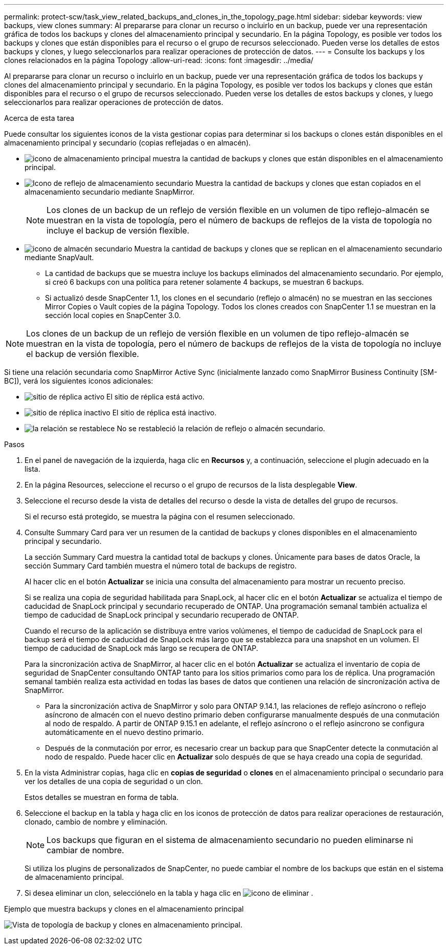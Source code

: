 ---
permalink: protect-scw/task_view_related_backups_and_clones_in_the_topology_page.html 
sidebar: sidebar 
keywords: view backups, view clones 
summary: Al prepararse para clonar un recurso o incluirlo en un backup, puede ver una representación gráfica de todos los backups y clones del almacenamiento principal y secundario. En la página Topology, es posible ver todos los backups y clones que están disponibles para el recurso o el grupo de recursos seleccionado. Pueden verse los detalles de estos backups y clones, y luego seleccionarlos para realizar operaciones de protección de datos. 
---
= Consulte los backups y los clones relacionados en la página Topology
:allow-uri-read: 
:icons: font
:imagesdir: ../media/


[role="lead"]
Al prepararse para clonar un recurso o incluirlo en un backup, puede ver una representación gráfica de todos los backups y clones del almacenamiento principal y secundario. En la página Topology, es posible ver todos los backups y clones que están disponibles para el recurso o el grupo de recursos seleccionado. Pueden verse los detalles de estos backups y clones, y luego seleccionarlos para realizar operaciones de protección de datos.

.Acerca de esta tarea
Puede consultar los siguientes iconos de la vista gestionar copias para determinar si los backups o clones están disponibles en el almacenamiento principal y secundario (copias reflejadas o en almacén).

* image:../media/topology_primary_storage.gif["icono de almacenamiento principal"] muestra la cantidad de backups y clones que están disponibles en el almacenamiento principal.
* image:../media/topology_mirror_secondary_storage.gif["Icono de reflejo de almacenamiento secundario"] Muestra la cantidad de backups y clones que estan copiados en el almacenamiento secundario mediante SnapMirror.
+

NOTE: Los clones de un backup de un reflejo de versión flexible en un volumen de tipo reflejo-almacén se muestran en la vista de topología, pero el número de backups de reflejos de la vista de topología no incluye el backup de versión flexible.

* image:../media/topology_vault_secondary_storage.gif["icono de almacén secundario"] Muestra la cantidad de backups y clones que se replican en el almacenamiento secundario mediante SnapVault.
+
** La cantidad de backups que se muestra incluye los backups eliminados del almacenamiento secundario. Por ejemplo, si creó 6 backups con una política para retener solamente 4 backups, se muestran 6 backups.
** Si actualizó desde SnapCenter 1.1, los clones en el secundario (reflejo o almacén) no se muestran en las secciones Mirror Copies o Vault copies de la página Topology. Todos los clones creados con SnapCenter 1.1 se muestran en la sección local copies en SnapCenter 3.0.





NOTE: Los clones de un backup de un reflejo de versión flexible en un volumen de tipo reflejo-almacén se muestran en la vista de topología, pero el número de backups de reflejos de la vista de topología no incluye el backup de versión flexible.

Si tiene una relación secundaria como SnapMirror Active Sync (inicialmente lanzado como SnapMirror Business Continuity [SM-BC]), verá los siguientes iconos adicionales:

* image:../media/topology_replica_site_up.png["sitio de réplica activo"] El sitio de réplica está activo.
* image:../media/topology_replica_site_down.png["sitio de réplica inactivo"] El sitio de réplica está inactivo.
* image:../media/topology_reestablished.png["la relación se restablece"] No se restableció la relación de reflejo o almacén secundario.


.Pasos
. En el panel de navegación de la izquierda, haga clic en *Recursos* y, a continuación, seleccione el plugin adecuado en la lista.
. En la página Resources, seleccione el recurso o el grupo de recursos de la lista desplegable *View*.
. Seleccione el recurso desde la vista de detalles del recurso o desde la vista de detalles del grupo de recursos.
+
Si el recurso está protegido, se muestra la página con el resumen seleccionado.

. Consulte Summary Card para ver un resumen de la cantidad de backups y clones disponibles en el almacenamiento principal y secundario.
+
La sección Summary Card muestra la cantidad total de backups y clones. Únicamente para bases de datos Oracle, la sección Summary Card también muestra el número total de backups de registro.

+
Al hacer clic en el botón *Actualizar* se inicia una consulta del almacenamiento para mostrar un recuento preciso.

+
Si se realiza una copia de seguridad habilitada para SnapLock, al hacer clic en el botón *Actualizar* se actualiza el tiempo de caducidad de SnapLock principal y secundario recuperado de ONTAP. Una programación semanal también actualiza el tiempo de caducidad de SnapLock principal y secundario recuperado de ONTAP.

+
Cuando el recurso de la aplicación se distribuya entre varios volúmenes, el tiempo de caducidad de SnapLock para el backup será el tiempo de caducidad de SnapLock más largo que se establezca para una snapshot en un volumen. El tiempo de caducidad de SnapLock más largo se recupera de ONTAP.

+
Para la sincronización activa de SnapMirror, al hacer clic en el botón *Actualizar* se actualiza el inventario de copia de seguridad de SnapCenter consultando ONTAP tanto para los sitios primarios como para los de réplica. Una programación semanal también realiza esta actividad en todas las bases de datos que contienen una relación de sincronización activa de SnapMirror.

+
** Para la sincronización activa de SnapMirror y solo para ONTAP 9.14.1, las relaciones de reflejo asíncrono o reflejo asíncrono de almacén con el nuevo destino primario deben configurarse manualmente después de una conmutación al nodo de respaldo. A partir de ONTAP 9.15.1 en adelante, el reflejo asíncrono o el reflejo asíncrono se configura automáticamente en el nuevo destino primario.
** Después de la conmutación por error, es necesario crear un backup para que SnapCenter detecte la conmutación al nodo de respaldo. Puede hacer clic en *Actualizar* solo después de que se haya creado una copia de seguridad.


. En la vista Administrar copias, haga clic en *copias de seguridad* o *clones* en el almacenamiento principal o secundario para ver los detalles de una copia de seguridad o un clon.
+
Estos detalles se muestran en forma de tabla.

. Seleccione el backup en la tabla y haga clic en los iconos de protección de datos para realizar operaciones de restauración, clonado, cambio de nombre y eliminación.
+

NOTE: Los backups que figuran en el sistema de almacenamiento secundario no pueden eliminarse ni cambiar de nombre.

+
Si utiliza los plugins de personalizados de SnapCenter, no puede cambiar el nombre de los backups que están en el sistema de almacenamiento principal.

. Si desea eliminar un clon, selecciónelo en la tabla y haga clic en image:../media/delete_icon.gif["icono de eliminar"] .


.Ejemplo que muestra backups y clones en el almacenamiento principal
image:../media/topology_backups_and_clones_primary_storage.gif["Vista de topología de backup y clones en almacenamiento principal."]
